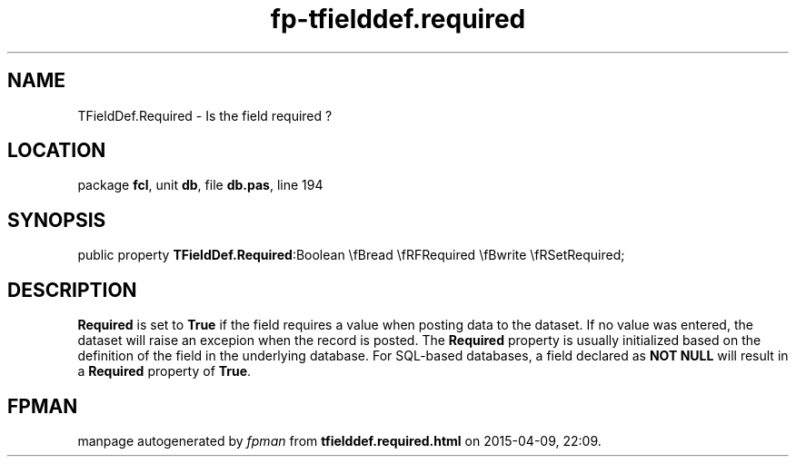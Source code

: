 .\" file autogenerated by fpman
.TH "fp-tfielddef.required" 3 "2014-03-14" "fpman" "Free Pascal Programmer's Manual"
.SH NAME
TFieldDef.Required - Is the field required ?
.SH LOCATION
package \fBfcl\fR, unit \fBdb\fR, file \fBdb.pas\fR, line 194
.SH SYNOPSIS
public property  \fBTFieldDef.Required\fR:Boolean \\fBread \\fRFRequired \\fBwrite \\fRSetRequired;
.SH DESCRIPTION
\fBRequired\fR is set to \fBTrue\fR if the field requires a value when posting data to the dataset. If no value was entered, the dataset will raise an excepion when the record is posted. The \fBRequired\fR property is usually initialized based on the definition of the field in the underlying database. For SQL-based databases, a field declared as \fBNOT NULL\fR will result in a \fBRequired\fR property of \fBTrue\fR.


.SH FPMAN
manpage autogenerated by \fIfpman\fR from \fBtfielddef.required.html\fR on 2015-04-09, 22:09.


